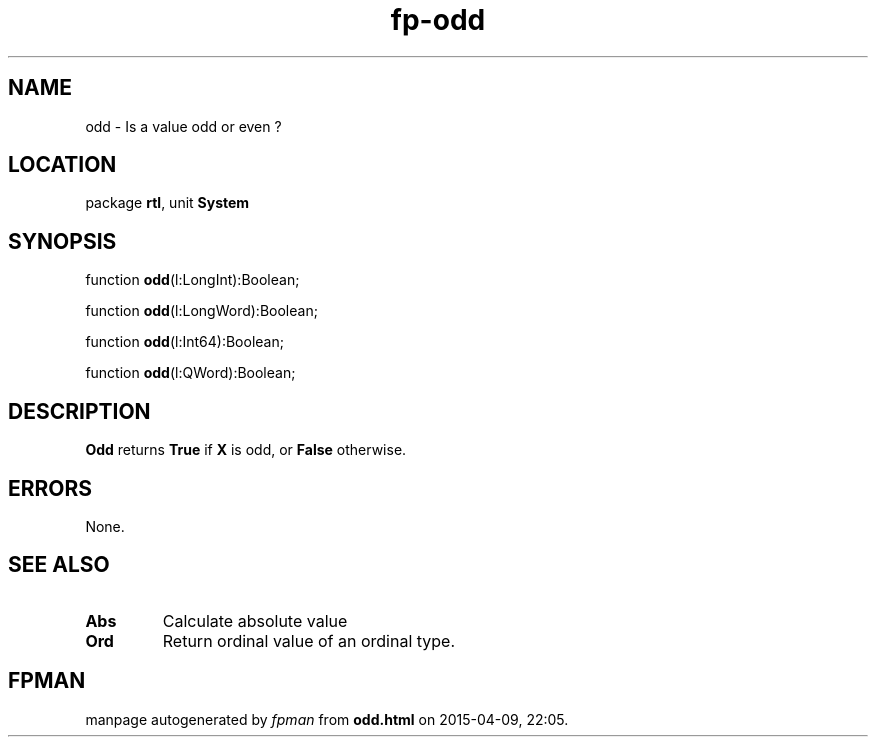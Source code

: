 .\" file autogenerated by fpman
.TH "fp-odd" 3 "2014-03-14" "fpman" "Free Pascal Programmer's Manual"
.SH NAME
odd - Is a value odd or even ?
.SH LOCATION
package \fBrtl\fR, unit \fBSystem\fR
.SH SYNOPSIS
function \fBodd\fR(l:LongInt):Boolean;

function \fBodd\fR(l:LongWord):Boolean;

function \fBodd\fR(l:Int64):Boolean;

function \fBodd\fR(l:QWord):Boolean;
.SH DESCRIPTION
\fBOdd\fR returns \fBTrue\fR if \fBX\fR is odd, or \fBFalse\fR otherwise.


.SH ERRORS
None.


.SH SEE ALSO
.TP
.B Abs
Calculate absolute value
.TP
.B Ord
Return ordinal value of an ordinal type.

.SH FPMAN
manpage autogenerated by \fIfpman\fR from \fBodd.html\fR on 2015-04-09, 22:05.


